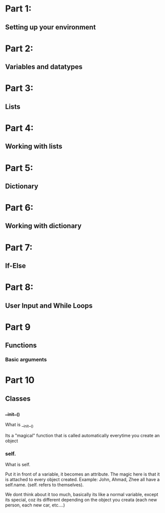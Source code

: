 * Part 1:
** Setting up your environment
* Part 2:
** Variables and datatypes
* Part 3:
** Lists
* Part 4:
** Working with lists
* Part 5:
** Dictionary
* Part 6:
** Working with dictionary
* Part 7:
** If-Else
* Part 8:
** User Input and While Loops

* Part 9

** Functions

*** Basic arguments


* Part 10

** Classes


*** __init__()


What is __init__()

Its a "magical" function that is called automatically everytime you create an object



*** self.


What is self.

Put it in front of a variable, it becomes an attribute. The magic here is that it is attached to every object created. Example: John, Ahmad, Zhee all have a self.name. (self. refers to themselves).

We dont think about it too much, basically its like a normal variable, except its special, coz its different depending on the object you creata (each new person, each new car, etc....)

